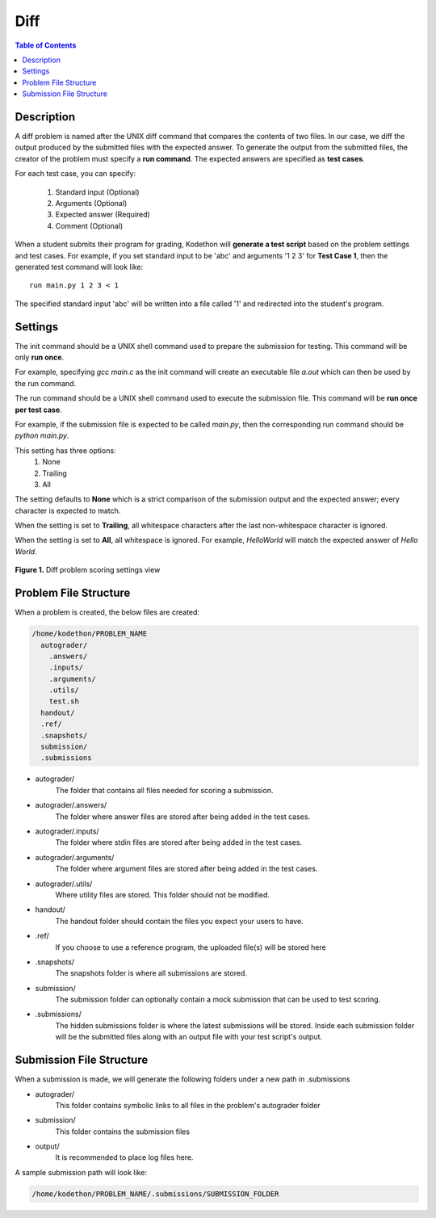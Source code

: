 ****
Diff
****

.. contents:: Table of Contents 

Description
===========

A diff problem is named after the UNIX diff command that compares the contents of two files.
In our case, we diff the output produced by the submitted files with the expected answer. 
To generate the output from the submitted files, the creator of the problem must specify a **run command**.
The expected answers are specified as **test cases**.

For each test case, you can specify:
    
    1. Standard input (Optional)
    2. Arguments (Optional)
    3. Expected answer (Required)
    4. Comment (Optional)

When a student submits their program for grading, Kodethon will **generate a test script** based on the problem settings and test cases. 
For example, if you set standard input to be 'abc' and arguments '1 2 3' for **Test Case 1**, then the generated test command will look like:

::
    
    run main.py 1 2 3 < 1 

The specified standard input 'abc' will be written into a file called '1' and redirected into the student's program.

Settings
========

.. cmdoption:: Init Command

The init command should be a UNIX shell command used to prepare the submission for testing. This command will be only **run once**.

For example, specifying *gcc main.c* as the init command will create an executable file *a.out* which can then be used by the run command. 

.. cmdoption:: Run Command

The run command should be a UNIX shell command used to execute the submission file. This command will be **run once per test case**.

For example, if the submission file is expected to be called *main.py*, then the corresponding run command should be *python main.py*.

.. cmdoption:: Ignore Whitespace

This setting has three options:
    1. None
    2. Trailing
    3. All

The setting defaults to **None** which is a strict comparison of the submission output and the expected answer; every character is expected to match. 

When the setting is set to **Trailing**, all whitespace characters after the last non-whitespace character is ignored.

When the setting is set to **All**, all whitespace is ignored. For example, *HelloWorld* will match the expected answer of *Hello World*.

.. figure:: ../static/courses/create-diff-scoring-settings.PNG
    :align: center
    :figwidth: 100%

    **Figure 1.** Diff problem scoring settings view

Problem File Structure
======================

When a problem is created, the below files are created:

.. code-block:: text

  /home/kodethon/PROBLEM_NAME
    autograder/
      .answers/
      .inputs/
      .arguments/
      .utils/
      test.sh
    handout/
    .ref/
    .snapshots/
    submission/
    .submissions

- autograder/ 
    The folder that contains all files needed for scoring a submission. 

- autograder/.answers/
    The folder where answer files are stored after being added in the test cases.

- autograder/.inputs/
    The folder where stdin files are stored after being added in the test cases.

- autograder/.arguments/
    The folder where argument files are stored after being added in the test cases.

- autograder/.utils/
    Where utility files are stored. This folder should not be modified.

- handout/
    The handout folder should contain the files you expect your users to have.

- .ref/
    If you choose to use a reference program, the uploaded file(s) will be stored here

- .snapshots/
    The snapshots folder is where all submissions are stored. 

- submission/
    The submission folder can optionally contain a mock submission that can be used to test scoring.

- .submissions/
    The hidden submissions folder is where the latest submissions will be stored. 
    Inside each submission folder will be the submitted files along with an output file with your test script's output.

Submission File Structure
=========================

When a submission is made, we will generate the following folders under a new path in .submissions

- autograder/
    This folder contains symbolic links to all files in the problem's autograder folder 

- submission/
    This folder contains the submission files

- output/ 
    It is recommended to place log files here.

A sample submission path will look like:

.. code-block:: text
  
    /home/kodethon/PROBLEM_NAME/.submissions/SUBMISSION_FOLDER
